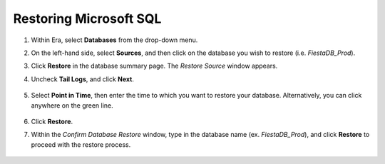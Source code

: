 .. _mssql_restore:

-----------------------
Restoring Microsoft SQL
-----------------------

#. Within Era, select **Databases** from the drop-down menu.

#. On the left-hand side, select **Sources**, and then click on the database you wish to restore (i.e. `FiestaDB_Prod`).

#. Click **Restore** in the database summary page. The *Restore Source* window appears.

#. Uncheck **Tail Logs**, and click **Next**.

   .. figure:: images/1.png

#. Select **Point in Time**, then enter the time to which you want to restore your database. Alternatively, you can click anywhere on the green line.

   .. figure:: images/2.png

#. Click **Restore**.

#. Within the *Confirm Database Restore* window, type in the database name (ex. `FiestaDB_Prod`), and click **Restore** to proceed with the restore process.

   .. figure:: images/3.png
